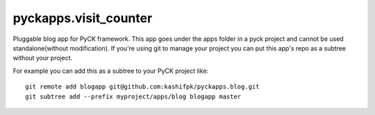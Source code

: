 pyckapps.visit_counter
=======================

Pluggable blog app for PyCK framework. This app goes under the apps folder in a pyck project and cannot be used standalone(without modification). If you're using git to manage your project you can put this app's repo as a subtree without your project.

For example you can add this as a subtree to your PyCK project like::


    git remote add blogapp git@github.com:kashifpk/pyckapps.blog.git
    git subtree add --prefix myproject/apps/blog blogapp master
